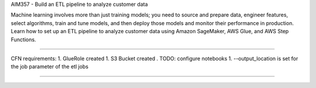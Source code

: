 AIM357 - Build an ETL pipeline to analyze customer data

Machine learning involves more than just training models; you need to source and prepare data, engineer features, select algorithms, train and tune models, and then deploy those models and monitor their performance in production. Learn how to set up an ETL pipeline to analyze customer data using Amazon SageMaker, AWS Glue, and AWS Step Functions.

-------

CFN requirements:
1. GlueRole created
1. S3 Bucket created      . TODO: configure notebooks
1. --output_location is set for the job parameter of the etl jobs


---------
